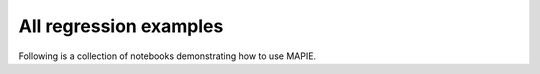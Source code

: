 .. _regression_examples:

All regression examples
========================

Following is a collection of notebooks demonstrating how to use MAPIE.